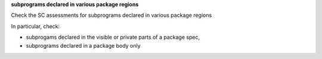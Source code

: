 **subprograms declared in various package regions**

Check the SC assessments for subprograms declared in various package regions

In particular, check:

* subprogams declared in the visible or private parts of a package spec,

* subprograms declared in a package body only


